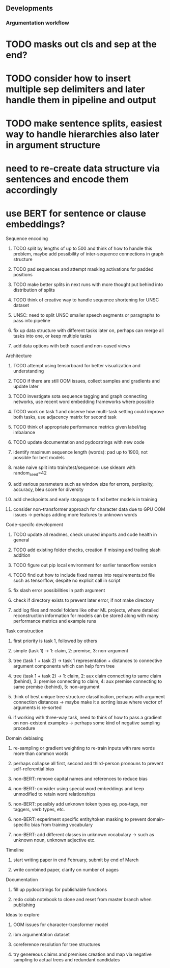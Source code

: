 ** Developments
   
*** Argumentation workflow

* TODO masks out cls and sep at the end?
* TODO consider how to insert multiple sep delimiters and later handle them in pipeline and output
* TODO make sentence splits, easiest way to handle hierarchies also later in argument structure
* need to re-create data structure via sentences and encode them accordingly
* use BERT for sentence or clause embeddings?

**** Sequence encoding
***** TODO split by lengths of up to 500 and think of how to handle this problem, maybe add possibility of inter-sequence connections in graph structure 
***** TODO pad sequences and attempt masking activations for padded positions
***** TODO make better splits in next runs with more thought put behind into distribution of splits
***** TODO think of creative way to handle sequence shortening for UNSC dataset
***** UNSC: need to split UNSC smaller speech segments or paragraphs to pass into pipeline
***** fix up data structure with different tasks later on, perhaps can merge all tasks into one, or keep multiple tasks
***** add data options with both cased and non-cased views

**** Architecture
***** TODO attempt using tensorboard for better visualization and understanding
***** TODO if there are still OOM issues, collect samples and gradients and update later
***** TODO investigate sota sequence tagging and graph connecting networks, use recent word embedding frameworks where possible
***** TODO work on task 1 and observe how multi-task setting could improve both tasks, use adjacency matrix for second task
***** TODO think of appropriate performance metrics given label/tag imbalance
***** TODO update documentation and pydocstrings with new code
***** identify maximum sequence length (words): pad up to 1900, not possible for bert models
***** make naive split into train/test/sequence: use sklearn with random_seed=42
***** add various parameters such as window size for errors, perplexity, accuracy, bleu score for diversity
***** add checkpoints and early stoppage to find better models in training
***** consider non-transformer approach for character data due to GPU OOM issues -> perhaps adding more features to unknown words
      
**** Code-specifc development
***** TODO update all readmes, check unused imports and code health in general
***** TODO add existing folder checks, creation if missing and trailing slash addition
***** TODO figure out pip local environment for earlier tensorflow version
***** TODO find out how to include fixed names into requirements.txt file such as tensorflow, despite no explicit call in script
***** fix slash error possibilities in path argument
***** check if directory exists to prevent later error, if not make directory
***** add log files and model folders like other ML projects, where detailed reconstruction information for models can be stored along with many performance metrics and example runs

**** Task construction
***** first priority is task 1, followed by others
***** simple (task 1) -> 1: claim, 2: premise, 3: non-argument
***** tree (task 1 + task 2) -> task 1 representation + distances to connective argument components which can help form tree
***** tree (task 1 + task 2) -> 1: claim, 2: aux claim connecting to same claim (behind), 3: premise connecting to claim, 4: aux premise connecting to same premise (behind), 5: non-argument
***** think of best unique tree structure classification, perhaps with argument connection distances -> maybe make it a sorting issue where vector of arguments is re-sorted
***** if working with three-way task, need to think of how to pass a gradient on non-existent examples -> perhaps some kind of negative sampling procedure

**** Domain debiasing
***** re-sampling or gradient weighting to re-train inputs with rare words more than common words
***** perhaps collapse all first, second and third-person pronouns to prevent self-referential bias 
***** non-BERT: remove capital names and references to reduce bias
***** non-BERT: consider using special word embeddings and keep unmodified to retain word relationships
***** non-BERT: possibly add unknown token types eg. pos-tags, ner taggers, verb types, etc.
***** non-BERT: experiment specific entity/token masking to prevent domain-specific bias from training vocabulary
***** non-BERT: add different classes in unknown vocabulary -> such as unknown noun, unknown adjective etc.

**** Timeline
***** start writing paper in end February, submit by end of March
***** write combined paper, clarify on number of pages

**** Documentation
***** fill up pydocstrings for publishable functions
***** redo colab notebook to clone and reset from master branch when publishing

**** Ideas to explore
***** OOM issues for character-transformer model
***** ibm argumentation dataset
***** coreference resolution for tree structures
***** try genereous claims and premises creation and map via negative sampling to actual trees and redundant candidates
